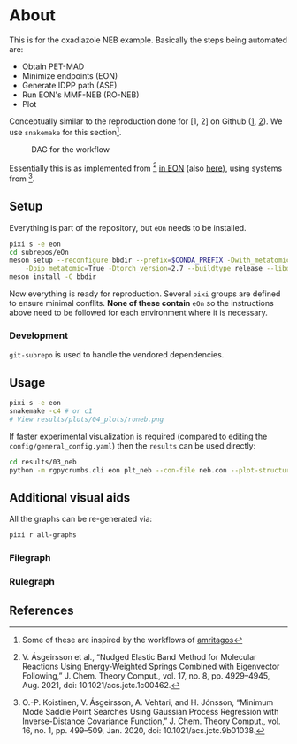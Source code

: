* About
This is for the oxadiazole NEB example. Basically the steps being automated are:
- Obtain PET-MAD
- Minimize endpoints (EON)
- Generate IDPP path (ASE)
- Run EON's MMF-NEB (RO-NEB)
- Plot
Conceptually similar to the reproduction done for [1, 2] on Github ([[https://github.com/TheochemUI/gpr_sella_repro][1]], [[https://github.com/HaoZeke/brms_idrot_repro][2]]). We
use ~snakemake~ for this section[fn:: Some of these are inspired by the
workflows of [[https://github.com/amritagos][amritagos]]].

#+caption: DAG for the workflow
[[file:resources/dag.svg]]

Essentially this is as implemented from [3] [[https://github.com/TheochemUI/eOn/pull/77][in EON]] (also [[https://github.com/TheochemUI/eOn/pull/230][here]]), using systems from [4].
** Setup
Everything is part of the repository, but ~eOn~ needs to be installed.
#+begin_src bash
pixi s -e eon
cd subrepos/eOn
meson setup --reconfigure bbdir --prefix=$CONDA_PREFIX -Dwith_metatomic=True \
    -Dpip_metatomic=True -Dtorch_version=2.7 --buildtype release --libdir=lib
meson install -C bbdir
#+end_src
Now everything is ready for reproduction. Several ~pixi~ groups are defined to
ensure minimal conflits. *None of these contain* ~eOn~ so the instructions above
need to be followed for each environment where it is necessary.
*** Development
~git-subrepo~ is used to handle the vendored dependencies.
** Usage
#+begin_src bash
pixi s -e eon
snakemake -c4 # or c1
# View results/plots/04_plots/roneb.png
#+end_src
If faster experimental visualization is required (compared to editing the ~config/general_config.yaml~) then the ~results~ can be used directly:
#+begin_src bash
cd results/03_neb
python -m rgpycrumbs.cli eon plt_neb --con-file neb.con --plot-structures "crit_points" --facecolor "floralwhite"
#+end_src

** Additional visual aids
All the graphs can be re-generated via:
#+begin_src bash
pixi r all-graphs
#+end_src
*** Filegraph
[[file:resources/filegraph.svg]]
*** Rulegraph
[[file:resources/rulegraph.svg]]
** References
#+begin_quote
[1] R. Goswami, M. Masterov, S. Kamath, A. Pena-Torres, and H. Jónsson, “Efficient Implementation of Gaussian Process Regression Accelerated Saddle Point Searches with Application to Molecular Reactions,” J. Chem. Theory Comput., Jul. 2025, doi: 10.1021/acs.jctc.5c00866.

[2] R. Goswami, “Bayesian hierarchical models for quantitative estimates for performance metrics applied to saddle search algorithms,” AIP Adv., vol. 15, no. 8, p. 85210, Aug. 2025, doi: 10.1063/5.0283639.

[3] V. Ásgeirsson et al., “Nudged Elastic Band Method for Molecular Reactions Using Energy-Weighted Springs Combined with Eigenvector Following,” J. Chem. Theory Comput., vol. 17, no. 8, pp. 4929–4945, Aug. 2021, doi: 10.1021/acs.jctc.1c00462.

[4] O.-P. Koistinen, V. Ásgeirsson, A. Vehtari, and H. Jónsson, “Minimum Mode Saddle Point Searches Using Gaussian Process Regression with Inverse-Distance Covariance Function,” J. Chem. Theory Comput., vol. 16, no. 1, pp. 499–509, Jan. 2020, doi: 10.1021/acs.jctc.9b01038.
#+end_quote
